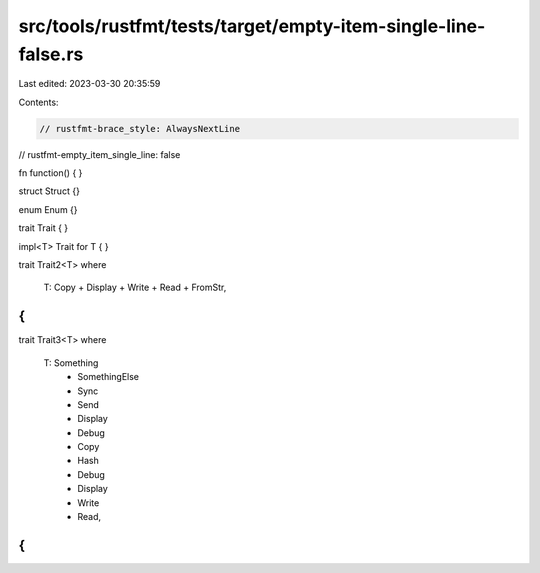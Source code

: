 src/tools/rustfmt/tests/target/empty-item-single-line-false.rs
==============================================================

Last edited: 2023-03-30 20:35:59

Contents:

.. code-block:: rs

    // rustfmt-brace_style: AlwaysNextLine
// rustfmt-empty_item_single_line: false

fn function()
{
}

struct Struct {}

enum Enum {}

trait Trait
{
}

impl<T> Trait for T
{
}

trait Trait2<T>
where
    T: Copy + Display + Write + Read + FromStr,
{
}

trait Trait3<T>
where
    T: Something
        + SomethingElse
        + Sync
        + Send
        + Display
        + Debug
        + Copy
        + Hash
        + Debug
        + Display
        + Write
        + Read,
{
}


